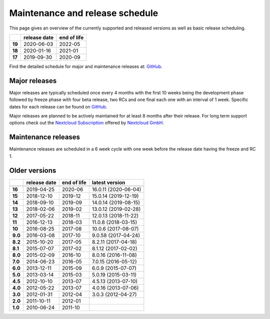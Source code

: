 ================================
Maintenance and release schedule
================================

This page gives an overview of the currently supported and released versions as well as basic release scheduling.

+--------+-------------------+------------------+
|        | release date      | end of life      |
+========+===================+==================+
| **19** | 2020-06-03        | 2022-05          |
+--------+-------------------+------------------+
| **18** | 2020-01-16        | 2021-01          |
+--------+-------------------+------------------+
| **17** | 2019-09-30        | 2020-09          |
+--------+-------------------+------------------+


Find the detailed schedule for major and maintenance releases at: `GitHub <https://github.com/nextcloud/server/wiki/Maintenance-and-Release-Schedule>`_.

Major releases
--------------

Major releases are typically scheduled once every 4 months with the first 10 weeks being the development phase followed by freeze phase with four beta release, two RCs and one final each one with an interval of 1 week. Specific dates for each release can be found on `GitHub <https://github.com/nextcloud/server/wiki/Maintenance-and-Release-Schedule>`_.

Major releases are planned to be actively maintained for at least 8 months after their release. For long term support options check out the `Nextcloud Subscription <https://nextcloud.com/enterprise/>`_ offered by `Nextcloud GmbH <https://nextcloud.com>`_.

Maintenance releases
--------------------

Maintenance releases are scheduled in a 6 week cycle with one week before the release date having the freeze and RC 1.

Older versions
--------------

+----------+----------------+-------------+-------------------------+
|          | release date   | end of life | latest version          |
+==========+================+=============+=========================+
+----------+----------------+-------------+-------------------------+
| **16**   | 2019-04-25     | 2020-06     | 16.0.11 (2020-06-04)    |
+----------+----------------+-------------+-------------------------+
| **15**   | 2018-12-10     | 2019-12     | 15.0.14 (2019-12-19)    |
+----------+----------------+-------------+-------------------------+
| **14**   | 2018-09-10     | 2019-09     | 14.0.14 (2019-08-15)    |
+----------+----------------+-------------+-------------------------+
| **13**   | 2018-02-06     | 2019-02     | 13.0.12 (2019-02-28)    |
+----------+----------------+-------------+-------------------------+
| **12**   | 2017-05-22     | 2018-11     | 12.0.13 (2018-11-22)    |
+----------+----------------+-------------+-------------------------+
| **11**   | 2016-12-13     | 2018-03     | 11.0.8 (2018-03-15)     |
+----------+----------------+-------------+-------------------------+
| **10**   | 2016-08-25     | 2017-08     | 10.0.6 (2017-08-07)     |
+----------+----------------+-------------+-------------------------+
| **9.0**  | 2016-03-08     | 2017-10     | 9.0.58 (2017-04-24)     |
+----------+----------------+-------------+-------------------------+
| **8.2**  | 2015-10-20     | 2017-05     | 8.2.11 (2017-04-18)     |
+----------+----------------+-------------+-------------------------+
| **8.1**  | 2015-07-07     | 2017-02     | 8.1.12 (2017-02-02)     |
+----------+----------------+-------------+-------------------------+
| **8.0**  | 2015-02-09     | 2016-10     | 8.0.16 (2016-11-08)     |
+----------+----------------+-------------+-------------------------+
| **7.0**  | 2014-06-23     | 2016-05     | 7.0.15 (2016-05-12)     |
+----------+----------------+-------------+-------------------------+
| **6.0**  | 2013-12-11     | 2015-09     | 6.0.9 (2015-07-07)      |
+----------+----------------+-------------+-------------------------+
| **5.0**  | 2013-03-14     | 2015-03     | 5.0.19 (2015-03-11)     |
+----------+----------------+-------------+-------------------------+
| **4.5**  | 2012-10-10     | 2013-07     | 4.5.13 (2013-07-10)     |
+----------+----------------+-------------+-------------------------+
| **4.0**  | 2012-05-22     | 2013-07     | 4.0.16 (2013-07-06)     |
+----------+----------------+-------------+-------------------------+
| **3.0**  | 2012-01-31     | 2012-04     | 3.0.3 (2012-04-27)      |
+----------+----------------+-------------+-------------------------+
| **2.0**  | 2011-10-11     | 2012-01     |                         |
+----------+----------------+-------------+-------------------------+
| **1.0**  | 2010-06-24     | 2011-10     |                         |
+----------+----------------+-------------+-------------------------+
